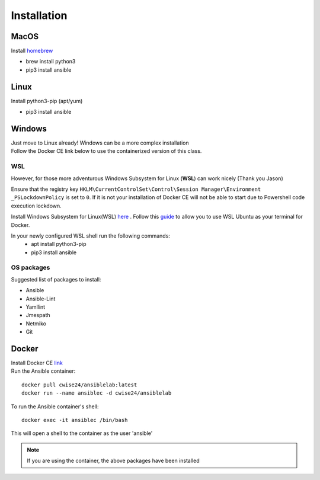 Installation
=============

MacOS
~~~~~~~
Install `homebrew <https://howtogeek.com/211541/homebrew-for-os-x-easily-installs-desktop-apps-and-terminal-utilities/>`_

- brew install python3
- pip3 install ansible

Linux
~~~~~~
Install python3-pip (apt/yum)

- pip3 install ansible

Windows
~~~~~~~~

| Just move to Linux already! Windows can be a more complex installation
| Follow the Docker CE link below to use the containerized version of this class. 

WSL
^^^^^

However, for those more adventurous Windows Subsystem for Linux (**WSL**) can work nicely (Thank you Jason)

Ensure that the registry key ``HKLM\CurrentControlSet\Control\Session Manager\Environment _PSLockdownPolicy`` is set to ``0``. If it is not your installation of Docker CE will not be able to start due to Powershell code execution lockdown. 

Install Windows Subsystem for Linux(WSL) `here <https://docs.microsoft.com/en-us/windows/wsl/install-win10>`_ .
Follow this `guide <https://nickjanetakis.com/blog/setting-up-docker-for-windows-and-wsl-to-work-flawlessly>`_ to allow you to use WSL Ubuntu as your terminal for Docker.


In your newly configured WSL shell run the following commands: 
 * apt install python3-pip
 * pip3 install ansible

OS packages
^^^^^^^^^^

Suggested list of packages to install:

- Ansible
- Ansible-Lint
- Yamllint
- Jmespath
- Netmiko
- Git


Docker
~~~~~~~~

| Install Docker CE `link <https://docs.docker.com/install/>`_
| Run the Ansible container:

::


    docker pull cwise24/ansiblelab:latest
    docker run --name ansiblec -d cwise24/ansiblelab


To run the Ansible container's shell:

::

    docker exec -it ansiblec /bin/bash


This will open a shell to the container as the user 'ansible'


.. note:: If you are using the container, the above packages have been installed
